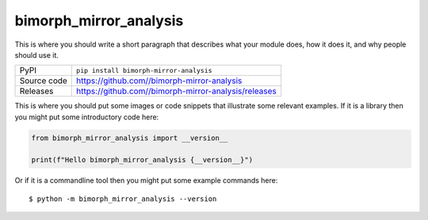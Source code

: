 bimorph_mirror_analysis
=============================================================================

|code_ci| |docs_ci| |coverage| |pypi_version| |license|

This is where you should write a short paragraph that describes what your module does,
how it does it, and why people should use it.

============== ==============================================================
PyPI           ``pip install bimorph-mirror-analysis``
Source code    https://github.com//bimorph-mirror-analysis

Releases       https://github.com//bimorph-mirror-analysis/releases
============== ==============================================================

This is where you should put some images or code snippets that illustrate
some relevant examples. If it is a library then you might put some
introductory code here:

.. code-block:: python

    from bimorph_mirror_analysis import __version__

    print(f"Hello bimorph_mirror_analysis {__version__}")

Or if it is a commandline tool then you might put some example commands here::

    $ python -m bimorph_mirror_analysis --version

.. |code_ci| image:: https://github.com//bimorph-mirror-analysis/actions/workflows/code.yml/badge.svg?branch=main
    :target: https://github.com//bimorph-mirror-analysis/actions/workflows/code.yml
    :alt: Code CI

.. |docs_ci| image:: https://github.com//bimorph-mirror-analysis/actions/workflows/docs.yml/badge.svg?branch=main
    :target: https://github.com//bimorph-mirror-analysis/actions/workflows/docs.yml
    :alt: Docs CI

.. |coverage| image:: https://codecov.io/gh//bimorph-mirror-analysis/branch/main/graph/badge.svg
    :target: https://codecov.io/gh//bimorph-mirror-analysis
    :alt: Test Coverage

.. |pypi_version| image:: https://img.shields.io/pypi/v/bimorph-mirror-analysis.svg
    :target: https://pypi.org/project/bimorph-mirror-analysis
    :alt: Latest PyPI version

.. |license| image:: https://img.shields.io/badge/License-Apache%202.0-blue.svg
    :target: https://opensource.org/licenses/Apache-2.0
    :alt: Apache License

